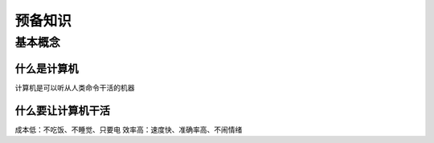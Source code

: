 预备知识
========

基本概念
--------

什么是计算机
~~~~~~~~~~~~~

计算机是可以听从人类命令干活的机器

什么要让计算机干活
~~~~~~~~~~~~~~~~~~

成本低：不吃饭、不睡觉、只要电  
效率高：速度快、准确率高、不闹情绪
